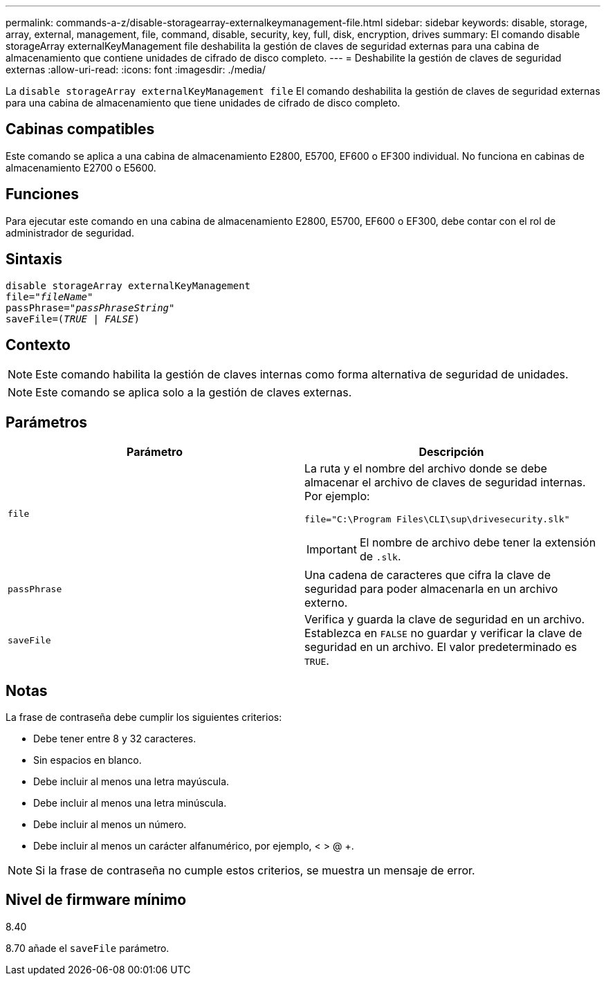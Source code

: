 ---
permalink: commands-a-z/disable-storagearray-externalkeymanagement-file.html 
sidebar: sidebar 
keywords: disable, storage, array, external, management, file, command, disable, security, key, full, disk, encryption, drives 
summary: El comando disable storageArray externalKeyManagement file deshabilita la gestión de claves de seguridad externas para una cabina de almacenamiento que contiene unidades de cifrado de disco completo. 
---
= Deshabilite la gestión de claves de seguridad externas
:allow-uri-read: 
:icons: font
:imagesdir: ./media/


[role="lead"]
La `disable storageArray externalKeyManagement file` El comando deshabilita la gestión de claves de seguridad externas para una cabina de almacenamiento que tiene unidades de cifrado de disco completo.



== Cabinas compatibles

Este comando se aplica a una cabina de almacenamiento E2800, E5700, EF600 o EF300 individual. No funciona en cabinas de almacenamiento E2700 o E5600.



== Funciones

Para ejecutar este comando en una cabina de almacenamiento E2800, E5700, EF600 o EF300, debe contar con el rol de administrador de seguridad.



== Sintaxis

[listing, subs="+macros"]
----
disable storageArray externalKeyManagement
pass:quotes[file="_fileName_"]
pass:quotes[passPhrase="_passPhraseString_"]
pass:quotes[saveFile=(_TRUE_ | _FALSE_)]
----


== Contexto

[NOTE]
====
Este comando habilita la gestión de claves internas como forma alternativa de seguridad de unidades.

====
[NOTE]
====
Este comando se aplica solo a la gestión de claves externas.

====


== Parámetros

[cols="2*"]
|===
| Parámetro | Descripción 


 a| 
`file`
 a| 
La ruta y el nombre del archivo donde se debe almacenar el archivo de claves de seguridad internas. Por ejemplo:

[listing]
----
file="C:\Program Files\CLI\sup\drivesecurity.slk"
----
[IMPORTANT]
====
El nombre de archivo debe tener la extensión de `.slk`.

====


 a| 
`passPhrase`
 a| 
Una cadena de caracteres que cifra la clave de seguridad para poder almacenarla en un archivo externo.



 a| 
`saveFile`
 a| 
Verifica y guarda la clave de seguridad en un archivo. Establezca en `FALSE` no guardar y verificar la clave de seguridad en un archivo. El valor predeterminado es `TRUE`.

|===


== Notas

La frase de contraseña debe cumplir los siguientes criterios:

* Debe tener entre 8 y 32 caracteres.
* Sin espacios en blanco.
* Debe incluir al menos una letra mayúscula.
* Debe incluir al menos una letra minúscula.
* Debe incluir al menos un número.
* Debe incluir al menos un carácter alfanumérico, por ejemplo, < > @ +.


[NOTE]
====
Si la frase de contraseña no cumple estos criterios, se muestra un mensaje de error.

====


== Nivel de firmware mínimo

8.40

8.70 añade el `saveFile` parámetro.
